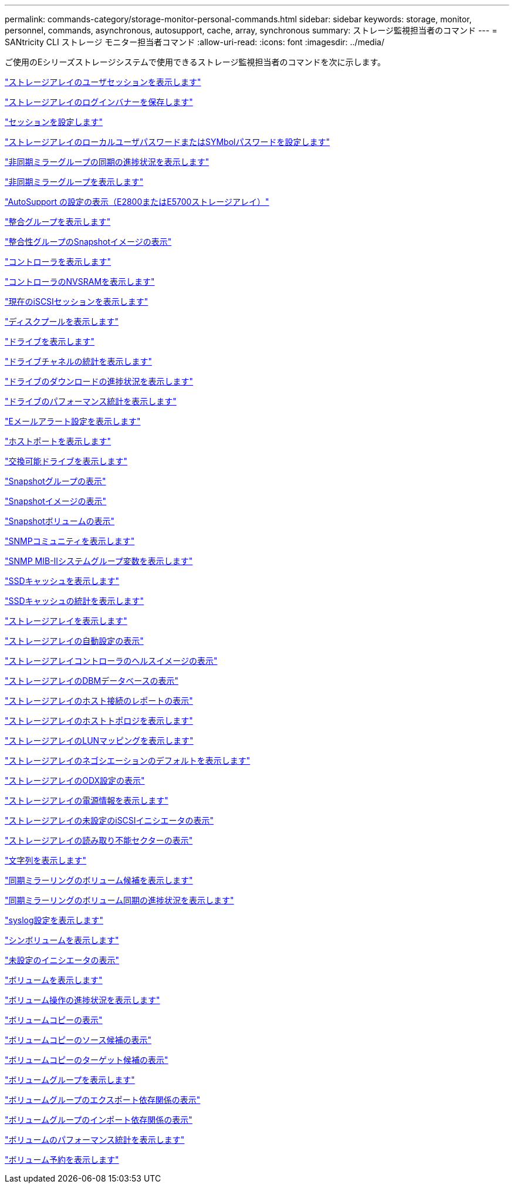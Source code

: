 ---
permalink: commands-category/storage-monitor-personal-commands.html 
sidebar: sidebar 
keywords: storage, monitor, personnel, commands, asynchronous, autosupport, cache, array, synchronous 
summary: ストレージ監視担当者のコマンド 
---
= SANtricity CLI ストレージ モニター担当者コマンド
:allow-uri-read: 
:icons: font
:imagesdir: ../media/


[role="lead"]
ご使用のEシリーズストレージシステムで使用できるストレージ監視担当者のコマンドを次に示します。

link:../commands-a-z/show-storagearray-usersession.html["ストレージアレイのユーザセッションを表示します"]

link:../commands-a-z/save-storagearray-loginbanner.html["ストレージアレイのログインバナーを保存します"]

link:../commands-a-z/set-session-erroraction.html["セッションを設定します"]

link:../commands-a-z/set-storagearray-localusername.html["ストレージアレイのローカルユーザパスワードまたはSYMbolパスワードを設定します"]

link:../commands-a-z/show-asyncmirrorgroup-synchronizationprogress.html["非同期ミラーグループの同期の進捗状況を表示します"]

link:../commands-a-z/show-asyncmirrorgroup-summary.html["非同期ミラーグループを表示します"]

link:../commands-a-z/show-storagearray-autosupport.html["AutoSupport の設定の表示（E2800またはE5700ストレージアレイ）"]

link:../commands-a-z/show-consistencygroup.html["整合グループを表示します"]

link:../commands-a-z/show-cgsnapimage.html["整合性グループのSnapshotイメージの表示"]

link:../commands-a-z/show-controller.html["コントローラを表示します"]

link:../commands-a-z/show-controller-nvsram.html["コントローラのNVSRAMを表示します"]

link:../commands-a-z/show-iscsisessions.html["現在のiSCSIセッションを表示します"]

link:../commands-a-z/show-diskpool.html["ディスクプールを表示します"]

link:../commands-a-z/show-alldrives.html["ドライブを表示します"]

link:../commands-a-z/show-drivechannel-stats.html["ドライブチャネルの統計を表示します"]

link:../commands-a-z/show-alldrives-downloadprogress.html["ドライブのダウンロードの進捗状況を表示します"]

link:../commands-a-z/show-alldrives-performancestats.html["ドライブのパフォーマンス統計を表示します"]

link:../commands-a-z/show-emailalert-summary.html["Eメールアラート設定を表示します"]

link:../commands-a-z/show-allhostports.html["ホストポートを表示します"]

link:../commands-a-z/show-replaceabledrives.html["交換可能ドライブを表示します"]

link:../commands-a-z/show-snapgroup.html["Snapshotグループの表示"]

link:../commands-a-z/show-snapimage.html["Snapshotイメージの表示"]

link:../commands-a-z/show-snapvolume.html["Snapshotボリュームの表示"]

link:../commands-a-z/show-allsnmpcommunities.html["SNMPコミュニティを表示します"]

link:../commands-a-z/show-snmpsystemvariables.html["SNMP MIB-IIシステムグループ変数を表示します"]

link:../commands-a-z/show-ssd-cache.html["SSDキャッシュを表示します"]

link:../commands-a-z/show-ssd-cache-statistics.html["SSDキャッシュの統計を表示します"]

link:../commands-a-z/show-storagearray.html["ストレージアレイを表示します"]

link:../commands-a-z/show-storagearray-autoconfiguration.html["ストレージアレイの自動設定の表示"]

link:../commands-a-z/show-storagearray-controllerhealthimage.html["ストレージアレイコントローラのヘルスイメージの表示"]

link:../commands-a-z/show-storagearray-dbmdatabase.html["ストレージアレイのDBMデータベースの表示"]

link:../commands-a-z/show-storagearray-hostconnectivityreporting.html["ストレージアレイのホスト接続のレポートの表示"]

link:../commands-a-z/show-storagearray-hosttopology.html["ストレージアレイのホストトポロジを表示します"]

link:../commands-a-z/show-storagearray-lunmappings.html["ストレージアレイのLUNマッピングを表示します"]

link:../commands-a-z/show-storagearray-iscsinegotiationdefaults.html["ストレージアレイのネゴシエーションのデフォルトを表示します"]

link:../commands-a-z/show-storagearray-odxsetting.html["ストレージアレイのODX設定の表示"]

link:../commands-a-z/show-storagearray-powerinfo.html["ストレージアレイの電源情報を表示します"]

link:../commands-a-z/show-storagearray-unconfigurediscsiinitiators.html["ストレージアレイの未設定のiSCSIイニシエータの表示"]

link:../commands-a-z/show-storagearray-unreadablesectors.html["ストレージアレイの読み取り不能セクターの表示"]

link:../commands-a-z/show-textstring.html["文字列を表示します"]

link:../commands-a-z/show-syncmirror-candidates.html["同期ミラーリングのボリューム候補を表示します"]

link:../commands-a-z/show-syncmirror-synchronizationprogress.html["同期ミラーリングのボリューム同期の進捗状況を表示します"]

link:../commands-a-z/show-syslog-summary.html["syslog設定を表示します"]

link:../commands-a-z/show-volume.html["シンボリュームを表示します"]

link:../commands-a-z/show-storagearray-unconfiguredinitiators.html["未設定のイニシエータの表示"]

link:../commands-a-z/show-volume-summary.html["ボリュームを表示します"]

link:../commands-a-z/show-volume-actionprogress.html["ボリューム操作の進捗状況を表示します"]

link:../commands-a-z/show-volumecopy.html["ボリュームコピーの表示"]

link:../commands-a-z/show-volumecopy-sourcecandidates.html["ボリュームコピーのソース候補の表示"]

link:../commands-a-z/show-volumecopy-source-targetcandidates.html["ボリュームコピーのターゲット候補の表示"]

link:../commands-a-z/show-volumegroup.html["ボリュームグループを表示します"]

link:../commands-a-z/show-volumegroup-exportdependencies.html["ボリュームグループのエクスポート依存関係の表示"]

link:../commands-a-z/show-volumegroup-importdependencies.html["ボリュームグループのインポート依存関係の表示"]

link:../commands-a-z/show-volume-performancestats.html["ボリュームのパフォーマンス統計を表示します"]

link:../commands-a-z/show-volume-reservations.html["ボリューム予約を表示します"]
